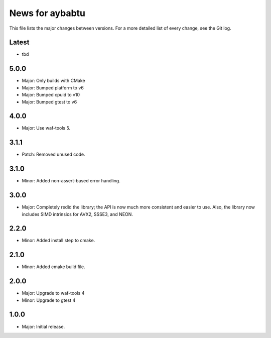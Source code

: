 News for aybabtu
================

This file lists the major changes between versions. For a more detailed list of
every change, see the Git log.

Latest
------
* tbd

5.0.0
-----
* Major: Only builds with CMake
* Major: Bumped platform to v6
* Major: Bumped cpuid to v10
* Major: Bumped gtest to v6

4.0.0
-----
* Major: Use waf-tools 5.


3.1.1
-----
* Patch: Removed unused code.

3.1.0
-----
* Minor: Added non-assert-based error handling.

3.0.0
-----
* Major: Completely redid the library; the API is now much more consistent and
  easier to use. Also, the library now includes SIMD intrinsics for AVX2, SSSE3,
  and NEON.

2.2.0
-----
* Minor: Added install step to cmake.

2.1.0
-----
* Minor: Added cmake build file.

2.0.0
-----
* Major: Upgrade to waf-tools 4
* Minor: Upgrade to gtest 4

1.0.0
-----
* Major: Initial release.
